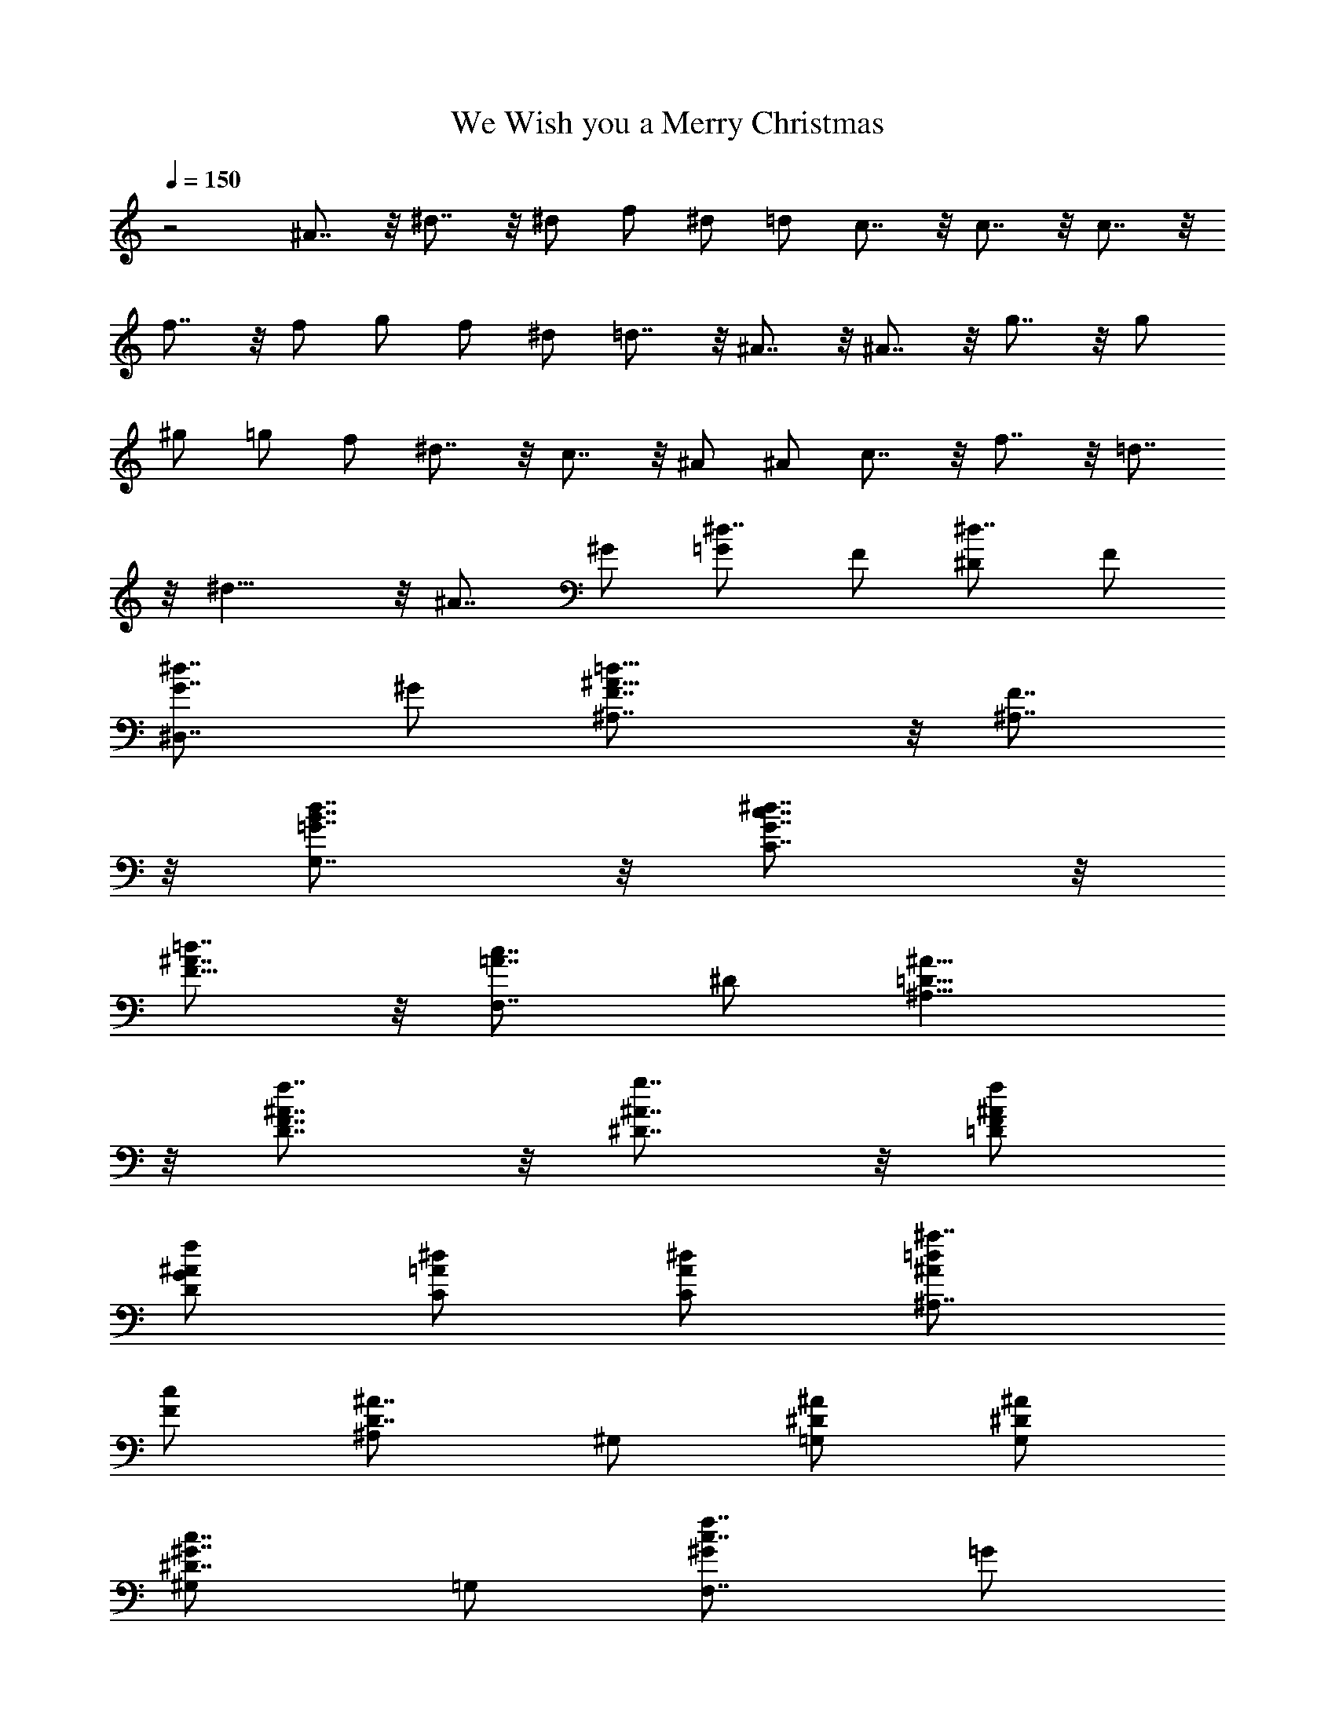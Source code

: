 X:1
T:We Wish you a Merry Christmas
Z:Figgy - Elendilmir
L:1/4
Q:150
K:C
z2 ^A7/8 z/8 ^d7/8 z/8 ^d/2 f/2 ^d/2 =d/2 c7/8 z/8 c7/8 z/8 c7/8 z/8
f7/8 z/8 f/2 g/2 f/2 ^d/2 =d7/8 z/8 ^A7/8 z/8 ^A7/8 z/8 g7/8 z/8 g/2
^g/2 =g/2 f/2 ^d7/8 z/8 c7/8 z/8 ^A/2 ^A/2 c7/8 z/8 f7/8 z/8 =d7/8
z/8 ^d15/8 z/8 [^A7/8z/2] ^G/2 [^d7/8=G/2] F/2 [^d7/8^D/2] F/2
[^d7/8G7/8^D,7/8z/2] ^G/2 [=d15/8^A15/8F7/8^A,7/8] z/8 [F7/8^A,7/8]
z/8 [d7/8B7/8=G7/8G,7/8] z/8 [^d7/8c7/8G7/8C7/8] z/8
[=d7/8^A7/8F11/8] z/8 [c7/8=A7/8F,7/8z/2] ^D/2 [^A15/8=D15/8^A,15/8]
z/8 [f7/8^A7/8F7/8D7/8] z/8 [g7/8^A7/8^D7/8] z/8 [f/2^A/2F/2=D/2]
[f/2^A/2G/2D/2] [^d/2=A/2C/2] [^d/2A/2C/2] [^a7/8=d/2^A/2^A,7/8]
[c/2F/2] [^A7/8D7/8^A,/2] ^G,/2 [^A/2^D/2=G,/2] [^A/2^D/2G,/2]
[c7/8^G7/8^D7/8^G,/2] =G,/2 [f7/8c7/8^G/2F,7/8] =G/2
[d7/8^A7/8F7/8^A,7/8] z/8 [^d39/8^A39/8G39/8^D15/8^D,39/8] z/8 ^A,7/8
z/8 ^D7/8 z/8 ^D/2 F/2 [^D/2^D,7/8] =D/2 [C7/8^G,7/8] z/8 [C7/8^G,/2]
^A,/2 [C7/8^G,/2] =G,/2 [F7/8F,7/8] z/8 [F/2F,7/8] G/2 [F/2=A,7/8]
^D/2 [=D7/8^A,7/8] z/8 [^A,7/8z/2] C/2 [^A,7/8z/2] ^G,/2 [G7/8=G,/2]
=A,/2 [G/2B,7/8] ^G/2 [=G/2G,7/8] F/2 [^D7/8C] z/8 C7/8 z/8
[^A,7/8^G,/2] =G,/2 [C7/8^G,/2] =G,/2 [F7/8F,7/8] z/8 [=D7/8^A,7/8]
z/8 [^D15/8^D,15/8] z/8 [^A7/8^A,7/8] z/8 [^d7/8^D7/8] z/8
[^d7/8^D7/8] z/8 [^d7/8G7/8^D,7/8] z/8 [^a7/8=d15/8F^A,15/8] z/8
[f7/8^A7/8] z/8 [^a7/8d7/8F7/8^A,7/8] z/8 [g7/8^d7/8G/2^D7/8] =A/2
[f/2=d7/8^A7/8F7/8] g/2 [f/2c7/8=A7/8F,7/8] ^d/2
[^d7/8^A15/8F15/8^A,15/8] z/8 =d7/8 z/8 [^A7/8f7/8=D7/8] z/8
[^Ag7/8G7/8^D7/8] z/8 [f/2^A15/8=D/2] [f/2D/2] [^d7/8C/2] C/2
[^a31/8=d7/8F7/8^A,7/8] z/8 [^A7/8D7/8^A,/2] ^G,/2 [^A/2^D7/8=G,/2]
[^A/2G,/2] [c7/8^D7/8^G,/2] =G,/2 [^g7/8f7/8c7/8F,7/8] z/8
[f7/8d7/8^A7/8^A,7/8] z/8 [=g15/8^d15/8^A15/8^D,] G,7/8 z/8
[f3/4=d3/4^A,3/4] [f/4d/4^A,/4] [^d7/8^D/2] [^A/2G/2] [^d/2G/2^A/2]
[f/2^G/2] [^d/2^A/2=G/2^D,7/8] [=d/2^A/2F/2] [c7/8^G7/8^D/2^G,2] =D/2
[c7/8^D7/8C7/8] z/8 [c7/8C3/4] C/4 [f7/8F/2] [c/2=A/2] [f/2A/2c/2]
[g/2^A/2] [f/2c/2=A/2F,7/8] [^d/2c/2=G/2] [=d7/8^A7/8F/2^A,7/8] ^D/2
[^A7/8F7/8=D7/8^A,7/8] z/8 [^A3/4F3/4D3/4] [^A/4F/4D/4]
[g7/8^A7/8^D7/8z/2] ^G/2 [g/2^D7/8=G/2] [^g/2F/2] [=g/2G/2^D/2^D,/2]
[f/2^A/2^C/2^D,/2] [^d7/8=C7/8^G,7/8z/2] c/2 [c7/8^G7/8^D7/8^G,7/8]
z/8 [^A7/8^D7/8=G,7/8] z/8 [c7/8^G11/8F,15/8] z/8 [f7/8c7/8z/2] =G/2
[=d7/8^A7/8F7/8^G,7/8] z/8 [^d15/8^A7/8^D31/8=G,7/8] z/8 [c7/8^G,7/8]
z/8 [^A7/8^G7/8F,7/8] z/8 [^d7/8=G15/8^D,7/8] z/8 [^d7/8^D] z/8
[^d7/8=A7/8F7/8] z/8 [=d15/8B11/8G7/8] z/8 [Gz/2] A/2
[d7/8G/2B7/8=G,7/8] F/2 [^d7/8^D7/8c7/8C7/8] z/8 [=d7/8F7/8^A7/8z/2]
G/2 [c7/8=A7/8^D7/8z/2] G/2 [^A15/8F7/8=D] z/8 [^D7/8C7/8] z/8
[f7/8^A7/8=D7/8^A,7/8] z/8 [g7/8^A7/8^D7/8] z/8 [f/2c/2^G/2]
[f/2c/2^G/2] [^d/2^A7/8=G/2] [^d/2G/2] [^a7/8=d/2^G11/8F11/8] c/2
[^A7/8z/2] [=G/2^D/2] [^A/2F7/8=D/2] [^A/2D/2] [c7/8G7/8^D/2C/2]
[=D/2^A,/2] [f7/8c/2C7/8^G,/2] [^A/2=G,/2] [d7/8^G7/8F7/8F,7/8] z/8
[^d15/8^A15/8=G^D,/2] F,/2 [^D7/8G,/2] ^G,/2 [^A3/4^A,3/4]
[^A/4^A,/4] [^A^dG^D] [^A^d/2G^D] f/2 ^d3/4 =d/4 [^Gc7/8^D^G,] z/8
[^Gc7/8^D^G,] z/8 c7/8 z/8 [cf^GF,] [cf/2^GF,] g/2 f3/4 ^d/4
[^A=d7/8F^A,] z/8 [^A=D^A,] [^A3/4F3/4D3/4] [^A/4F/4D/4]
[^a7/8g7/8^D/2] =G/2 [^a7/8g/2^A7/8^D7/8] ^g/2
[b3/4=g3/4^c3/4^D3/4^D,3/4] [b/4f/4^c/4^D/4^D,/4]
[c'/2^d7/8=c7/8^D7/8^G,7/8] ^g/2 [^d7/8c7/8^G7/8^G,7/8] z/8
[^a7/8^A7/8^D7/8=G,7/8] z/8 [^d7/8c7/8^D7/8^G,/2] =G,/2
[^g7/8f7/8c7/8F,7/8] z/8 [f7/8=d7/8^A7/8^A,7/8] z/8
[=g15/8^d15/8^A15/8^D7/8] z/8 =G [^A7/8^G7/8F7/8] z/8
[^d7/8^A/2=G/2^D7/8] [^G/2F/2] [^d7/8=G/2^D/2] [^G/2F/2]
[^d7/8^A/2=G/2^D,7/8] [c/2^G/2] [=d15/8F15/8^A15/8^A,/2] C/2 ^A,/2
^G,/2 [d7/8F7/8^A7/8=G,/2] F,/2 [^d7/8^D7/8c7/8G,7/8] z/8
[=d7/8F/2c7/8F,7/8] =G/2 [c7/8=A7/8F7/8z/2] ^D/2 [^A15/8F=D]
[^D7/8C7/8] z/8 [f7/8^A7/8=D7/8^A,7/8] z/8 [g7/8^A7/8^D7/8] z/8
[f/2^A/2F/2=D/2] [f/2^A/2G/2D/2] [^d/2=A/2C/2] [^d/2A/2C/2]
[^a7/8=d/2^A/2^A,7/8] [c/2F/2] [^A7/8D7/8^A,/2] ^G,/2 [^A/2^D/2=G,/2]
[^A/2^D/2G,/2] [c7/8^G7/8^D7/8^G,7/8] z/8 [f7/8c7/8^G/2F,7/8] =G/2
[d7/8^A7/8F7/8^A,7/8] z/8 [gd^A=G,] [^d7/8c7/8G7/8C7/8] z/8
[^g7/8^d7/8c7/8^G,7/8] z/8 [f7/8^c7/8^G7/8^C7/8] z/8
[^a7/8f7/8^c/2^A,7/8] =c/2 [=g7/8^d7/8^A7/8^D7/8] z/8 [c'^d15/8^G]
[^g7/8c7/8] z/8 [^a7/8f7/8=d/2^G7/8] c/2 [^d7/8^A7/8=G7/8] z/8
[=d/2^a/2^d/2^G/2] [c'/2^d/2^G/2=G/2] [^a/2=d/2^G/2F/2]
[^g/2d/2^G/2F/2] [=g/2^d/2^A7/8^D7/8] [f/2=d/2] [g/2^d/2^D7/8=C7/8]
[^g/2f/2] [^a=g/2^A/2^A,/2=G,/2] [^d/2^A/2^D/2G,/2]
[c7/8^G7/8F7/8^G,/2] =G,/2 [f7/8c7/8^G/2F,7/8] =G/2
[=d7/8^A7/8F7/8^A,7/8] z/8 [^d15/8^A15/8G15/8^D,15/8] 